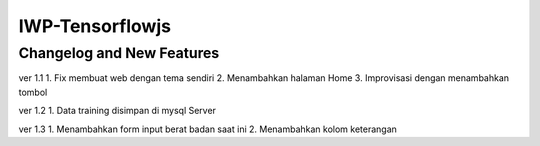 ###################
IWP-Tensorflowjs
###################

**************************
Changelog and New Features
**************************

ver 1.1
1. Fix membuat web dengan tema sendiri
2. Menambahkan halaman Home
3. Improvisasi dengan menambahkan tombol

ver 1.2
1. Data training disimpan di mysql Server

ver 1.3
1. Menambahkan form input berat badan saat ini
2. Menambahkan kolom keterangan
